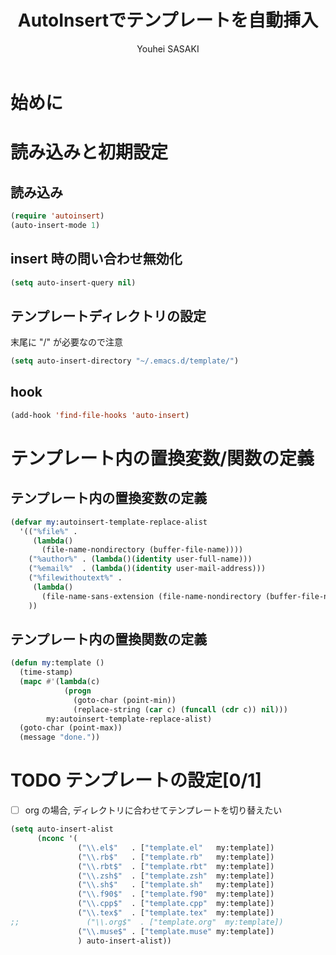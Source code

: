 # -*- mode: org; coding: utf-8-unix; indent-tabs-mode: nil -*-
#
# Copyright(C) Youhei SASAKI All rights reserved.
# $Lastupdate: 2012/04/18 15:36:39$
# License: Expat
#
#+TITLE: AutoInsertでテンプレートを自動挿入
#+AUTHOR: Youhei SASAKI
#+EMAIL: uwabami@gfd-dennou.org
* 始めに
* 読み込みと初期設定
** 読み込み
   #+BEGIN_SRC emacs-lisp
     (require 'autoinsert)
     (auto-insert-mode 1)
   #+END_SRC
** insert 時の問い合わせ無効化
   #+BEGIN_SRC emacs-lisp
     (setq auto-insert-query nil)
   #+END_SRC
** テンプレートディレクトリの設定
   末尾に "/" が必要なので注意
   #+BEGIN_SRC emacs-lisp
     (setq auto-insert-directory "~/.emacs.d/template/")
   #+END_SRC
** hook
   #+BEGIN_SRC emacs-lisp
     (add-hook 'find-file-hooks 'auto-insert)
   #+END_SRC
* テンプレート内の置換変数/関数の定義
** テンプレート内の置換変数の定義
   #+BEGIN_SRC emacs-lisp
     (defvar my:autoinsert-template-replace-alist
       '(("%file%" .
          (lambda()
            (file-name-nondirectory (buffer-file-name))))
         ("%author%" . (lambda()(identity user-full-name)))
         ("%email%"  . (lambda()(identity user-mail-address)))
         ("%filewithoutext%" .
          (lambda()
            (file-name-sans-extension (file-name-nondirectory (buffer-file-name)))))
         ))
   #+END_SRC
** テンプレート内の置換関数の定義
   #+BEGIN_SRC emacs-lisp
     (defun my:template ()
       (time-stamp)
       (mapc #'(lambda(c)
                 (progn
                   (goto-char (point-min))
                   (replace-string (car c) (funcall (cdr c)) nil)))
             my:autoinsert-template-replace-alist)
       (goto-char (point-max))
       (message "done."))
   #+END_SRC
* TODO テンプレートの設定[0/1]
  - [ ] org の場合, ディレクトリに合わせてテンプレートを切り替えたい
  #+BEGIN_SRC emacs-lisp
    (setq auto-insert-alist
          (nconc '(
                   ("\\.el$"   . ["template.el"   my:template])
                   ("\\.rb$"   . ["template.rb"   my:template])
                   ("\\.rbt$"  . ["template.rbt"  my:template])
                   ("\\.zsh$"  . ["template.zsh"  my:template])
                   ("\\.sh$"   . ["template.sh"   my:template])
                   ("\\.f90$"  . ["template.f90"  my:template])
                   ("\\.cpp$"  . ["template.cpp"  my:template])
                   ("\\.tex$"  . ["template.tex"  my:template])
    ;;               ("\\.org$"  . ["template.org"  my:template])
                   ("\\.muse$" . ["template.muse" my:template])
                   ) auto-insert-alist))
  #+END_SRC

